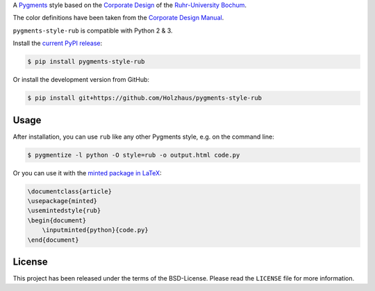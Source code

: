A `Pygments <http://pygments.org/>`_ style based on the
`Corporate Design <http://www.ruhr-uni-bochum.de/cd/>`_ of the
`Ruhr-University Bochum <https://www.ruhr-uni-bochum.de/>`_.

.. image:: preview.png

The color definitions have been taken from the `Corporate Design Manual
<https://www.ruhr-uni-bochum.de/cd/cd-2016/download/cd_manual_beta.pdf>`_.

``pygments-style-rub`` is compatible with Python 2 & 3.

Install the `current PyPI release
<https://pypi.python.org/pypi/pygments-style-rub>`__:

.. code:: shell-session

    $ pip install pygments-style-rub

Or install the development version from GitHub:

.. code:: shell-session

    $ pip install git+https://github.com/Holzhaus/pygments-style-rub

Usage
~~~~~

After installation, you can use ``rub`` like any other Pygments style, e.g.
on the command line:

.. code:: shell-session

    $ pygmentize -l python -O style=rub -o output.html code.py

Or you can use it with the
`minted package in LaTeX <https://www.ctan.org/pkg/minted>`_:

.. code:: tex

    \documentclass{article}
    \usepackage{minted}
    \usemintedstyle{rub}
    \begin{document}
        \inputminted{python}{code.py}
    \end{document}

License
~~~~~~~

This project has been released under the terms of the BSD-License. Please read
the ``LICENSE`` file for more information.
